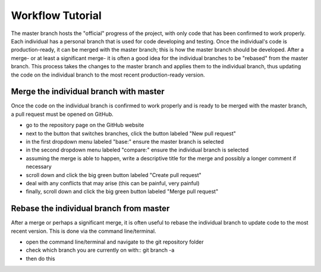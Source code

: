 =================
Workflow Tutorial
=================

The master branch hosts the "official" progress of the project, with only code that has been confirmed to work properly. Each individual has a personal branch that is used for code developing and testing. Once the individual's code is production-ready, it can be merged with the master branch; this is how the master branch should be developed. After a merge- or at least a significant merge- it is often a good idea for the individual branches to be "rebased" from the master branch. This process takes the changes to the master branch and applies them to the individual branch, thus updating the code on the individual branch to the most recent production-ready version.




Merge the individual branch with master
---------------------------------------
Once the code on the individual branch is confirmed to work properly and is ready to be merged with the master branch, a pull request must be opened on GitHub.

- go to the repository page on the GitHub website
- next to the button that switches branches, click the button labeled "New pull request"
- in the first dropdown menu labeled "base:" ensure the master branch is selected
- in the second dropdown menu labeled "compare:" ensure the individual branch is selected
- assuming the merge is able to happen, write a descriptive title for the merge and possibly a longer comment if necessary
- scroll down and click the big green button labeled "Create pull request"
- deal with any conflicts that may arise (this can be painful, very painful)
- finally, scroll down and click the big green button labeled "Merge pull request"




Rebase the individual branch from master
----------------------------------------
After a merge or perhaps a significant merge, it is often useful to rebase the individual branch to update code to the most recent version. This is done via the command line/terminal.

- open the command line/terminal and navigate to the git repository folder
- check which branch you are currently on with:: git branch -a
- then do this
